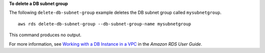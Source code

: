 **To delete a DB subnet group**

The following ``delete-db-subnet-group`` example deletes the DB subnet group called ``mysubnetgroup``. ::

    aws rds delete-db-subnet-group --db-subnet-group-name mysubnetgroup

This command produces no output.

For more information, see `Working with a DB Instance in a VPC <https://docs.aws.amazon.com/AmazonRDS/latest/UserGuide/USER_VPC.WorkingWithRDSInstanceinaVPC.html>`__ in the *Amazon RDS User Guide*.
